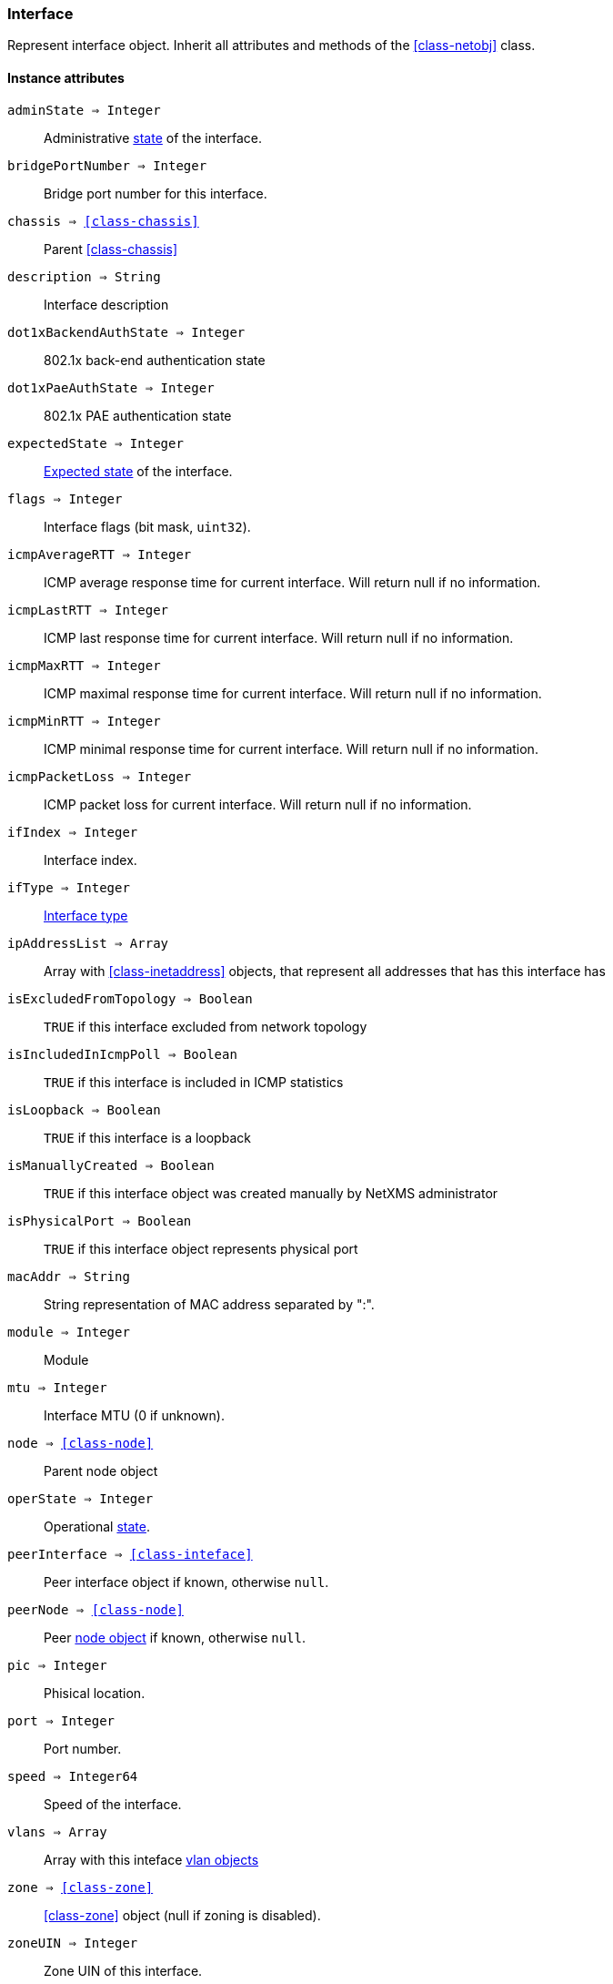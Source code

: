 [.nxsl-class]
[[class-interface]]
=== Interface

Represent interface object. Inherit all attributes and methods of the <<class-netobj>> class.

==== Instance attributes

`adminState => Integer`::
Administrative <<enum-interface-state,state>> of the interface.

`bridgePortNumber => Integer`::
Bridge port number for this interface.

`chassis => <<class-chassis>>`::
Parent <<class-chassis>>

`description => String`::
Interface description

`dot1xBackendAuthState => Integer`::
802.1x back-end authentication state

`dot1xPaeAuthState => Integer`::
802.1x PAE authentication state

`expectedState => Integer`::
<<enum-interface-expected-state,Expected state>> of the interface.

`flags => Integer`::
Interface flags (bit mask, `uint32`).

`icmpAverageRTT => Integer`::
ICMP average response time for current interface. Will return null if no information.

`icmpLastRTT => Integer`::
ICMP last response time for current interface. Will return null if no information.

`icmpMaxRTT => Integer`::
ICMP maximal response time for current interface. Will return null if no information.

`icmpMinRTT => Integer`::
ICMP minimal response time for current interface. Will return null if no information.

`icmpPacketLoss => Integer`::
ICMP packet loss for current interface. Will return null if no information.

`ifIndex => Integer`::
Interface index.

`ifType => Integer`::
<<enum-interface-types,Interface type>>

`ipAddressList => Array`::
Array with <<class-inetaddress>> objects, that represent all addresses that has this interface has

`isExcludedFromTopology => Boolean`::
`TRUE` if this interface excluded from network topology

`isIncludedInIcmpPoll => Boolean`::
`TRUE` if this interface is included in ICMP statistics

`isLoopback => Boolean`::
`TRUE` if this interface is a loopback

`isManuallyCreated => Boolean`::
`TRUE` if this interface object was created manually by NetXMS administrator

`isPhysicalPort => Boolean`::
`TRUE` if this interface object represents physical port

`macAddr => String`::
String representation of MAC address separated by ":".

`module => Integer`::
Module

`mtu => Integer`::
Interface MTU (0 if unknown).

`node => <<class-node>>`::
Parent node object

`operState => Integer`::
Operational <<enum-interface-state,state>>.

`peerInterface => <<class-inteface>>`::
Peer interface object if known, otherwise `null`.

`peerNode => <<class-node>>`::
Peer <<class-node,node object>> if known, otherwise `null`.

`pic => Integer`::
Phisical location.

`port => Integer`::
Port number.

`speed => Integer64`::
Speed of the interface.

`vlans => Array`::
Array with this inteface <<class-vlan, vlan objects>>

`zone => <<class-zone>>`::
<<class-zone>> object (null if zoning is disabled).

`zoneUIN => Integer`::
Zone UIN of this interface.

==== Instance methods

`setExcludeFromTopology(excluded) => void`::

Change `isExcludedFromTopology` flag.

.Parameters
[cols="1,1,3a" grid="none", frame="none"]
|===
|excluded|Boolean|`TRUE` if interface should be excluded.
|===

`setExpectedState(newState) => void`::

Set expected state to `newState`.

.Parameters
[cols="1,1,3a" grid="none", frame="none"]
|===
|newState|Number|New state as defined by <<enum-interface-expected-state>>.
|===

`setIncludeInIcmpPoll(enabled) => void`::

Enabele/Disable ICMP statistics collection for current interface.

.Parameters
[cols="1,1,3a" grid="none", frame="none"]
|===
|enabled|Boolean|If this interface should be included in ICMP statistics.
|===


==== Constants

[[enum-interface-state]]
.Interface states
|===
| Code | Description

| 0    | Unknown
| 1    | Up
| 2    | Down
| 3    | Testing
|===

[[enum-interface-expected-state]]
.Interface expected states
|===
| Code | Description

| 0    | Up
| 1    | Down
| 2    | Ignore
|===

[[enum-interface-types]]
.Interface types
|===
| Code | Type

| 1 |IFTYPE_OTHER
| 2 |IFTYPE_REGULAR1822
| 3 |IFTYPE_HDH1822
| 4 |IFTYPE_DDN_X25
| 5 |IFTYPE_RFC877_X25
| 6 |IFTYPE_ETHERNET_CSMACD
| 7 |IFTYPE_ISO88023_CSMACD
| 8 |IFTYPE_ISO88024_TOKENBUS
| 9 |IFTYPE_ISO88025_TOKENRING
| 10 |IFTYPE_ISO88026_MAN
| 11 |IFTYPE_STARLAN
| 12 |IFTYPE_PROTEON_10MBIT
| 13 |IFTYPE_PROTEON_80MBIT
| 14 |IFTYPE_HYPERCHANNEL
| 15 |IFTYPE_FDDI
| 16 |IFTYPE_LAPB
| 17 |IFTYPE_SDLC
| 18 |IFTYPE_DS1
| 19 |IFTYPE_E1
| 20 |IFTYPE_BASIC_ISDN
| 21 |IFTYPE_PRIMARY_ISDN
| 22 |IFTYPE_PROP_PTP_SERIAL
| 23 |IFTYPE_PPP
| 24 |IFTYPE_SOFTWARE_LOOPBACK
| 25 |IFTYPE_EON
| 26 |IFTYPE_ETHERNET_3MBIT
| 27 |IFTYPE_NSIP
| 28 |IFTYPE_SLIP
| 29 |IFTYPE_ULTRA
| 30 |IFTYPE_DS3
| 31 |IFTYPE_SMDS
| 32 |IFTYPE_FRAME_RELAY
| 33 |IFTYPE_RS232
| 34 |IFTYPE_PARA
| 35 |IFTYPE_ARCNET
| 36 |IFTYPE_ARCNET_PLUS
| 37 |IFTYPE_ATM
| 38 |IFTYPE_MIOX25
| 39 |IFTYPE_SONET
| 40 |IFTYPE_X25PLE
| 41 |IFTYPE_ISO88022LLC
| 42 |IFTYPE_LOCALTALK
| 43 |IFTYPE_SMDS_DXI
| 44 |IFTYPE_FRAME_RELAY_SERVICE
| 45 |IFTYPE_V35
| 46 |IFTYPE_HSSI
| 47 |IFTYPE_HIPPI
| 48 |IFTYPE_MODEM
| 49 |IFTYPE_AAL5
| 50 |IFTYPE_SONET_PATH
| 51 |IFTYPE_SONET_VT
| 52 |IFTYPE_SMDS_ICIP
| 53 |IFTYPE_PROP_VIRTUAL
| 54 |IFTYPE_PROP_MULTIPLEXOR
| 55 |IFTYPE_IEEE80212
| 56 |IFTYPE_FIBRECHANNEL
| 57 |IFTYPE_HIPPIINTERFACE
| 58 |IFTYPE_FRAME_RELAY_INTERCONNECT
| 59 |IFTYPE_AFLANE8023
| 60 |IFTYPE_AFLANE8025
| 61 |IFTYPE_CCTEMUL
| 62 |IFTYPE_FAST_ETHERNET
| 63 |IFTYPE_ISDN
| 64 |IFTYPE_V11
| 65 |IFTYPE_V36
| 66 |IFTYPE_G703_AT64K
| 67 |IFTYPE_G703_AT2MB
| 68 |IFTYPE_QLLC
| 69 |IFTYPE_FASTETHERFX
| 70 |IFTYPE_CHANNEL
| 71 |IFTYPE_IEEE80211
| 72 |IFTYPE_IBM370_PARCHAN
| 73 |IFTYPE_ESCON
| 74 |IFTYPE_DLSW
| 75 |IFTYPE_ISDNS
| 76 |IFTYPE_ISDNU
| 77 |IFTYPE_LAPD
| 78 |IFTYPE_IPSWITCH
| 79 |IFTYPE_RSRB
| 80 |IFTYPE_ATMLOGICAL
| 81 |IFTYPE_DS0
| 82 |IFTYPE_DS0_BUNDLE
| 83 |IFTYPE_BSC
| 84 |IFTYPE_ASYNC
| 85 |IFTYPE_CNR
| 86 |IFTYPE_ISO88025DTR
| 87 |IFTYPE_EPLRS
| 88 |IFTYPE_ARAP
| 89 |IFTYPE_PROPCNLS
| 90 |IFTYPE_HOSTPAD
| 91 |IFTYPE_TERMPAD
| 92 |IFTYPE_FRAME_RELAY_MPI
| 93 |IFTYPE_X213
| 94 |IFTYPE_ADSL
| 95 |IFTYPE_RADSL
| 96 |IFTYPE_SDSL
| 97 |IFTYPE_VDSL
| 98 |IFTYPE_ISO88025CRFPINT
| 99 |IFTYPE_MYRINET
| 100 |IFTYPE_VOICEEM
| 101 |IFTYPE_VOICEFXO
| 102 |IFTYPE_VOICEFXS
| 103 |IFTYPE_VOICEENCAP
| 104 |IFTYPE_VOICEOVERIP
| 105 |IFTYPE_ATMDXI
| 106 |IFTYPE_ATMFUNI
| 107 |IFTYPE_ATMIMA
| 108 |IFTYPE_PPPMULTILINKBUNDLE
| 109 |IFTYPE_IPOVERCDLC
| 110 |IFTYPE_IPOVERCLAW
| 111 |IFTYPE_STACKTOSTACK
| 112 |IFTYPE_VIRTUAL_IP_ADDRESS
| 113 |IFTYPE_MPC
| 114 |IFTYPE_IPOVERATM
| 115 |IFTYPE_ISO88025FIBER
| 116 |IFTYPE_TDLC
| 117 |IFTYPE_GIGABIT_ETHERNET
| 118 |IFTYPE_HDLC
| 119 |IFTYPE_LAPF
| 120 |IFTYPE_V37
| 121 |IFTYPE_X25MLP
| 122 |IFTYPE_X25_HUNT_GROUP
| 123 |IFTYPE_TRANSPHDLC
| 124 |IFTYPE_INTERLEAVE
| 125 |IFTYPE_FAST
| 126 |IFTYPE_IP
| 127 |IFTYPE_DOCSCABLE_MACLAYER
| 128 |IFTYPE_DOCSCABLE_DOWNSTREAM
| 129 |IFTYPE_DOCSCABLE_UPSTREAM
| 130 |IFTYPE_A12MPPSWITCH
| 131 |IFTYPE_TUNNEL
| 132 |IFTYPE_COFFEE
| 133 |IFTYPE_CES
| 134 |IFTYPE_ATM_SUBINTERFACE
| 135 |IFTYPE_L2VLAN
| 136 |IFTYPE_L3IPVLAN
| 137 |IFTYPE_L3IPXVLAN
| 138 |IFTYPE_DIGITAL_POWERLINE
| 139 |IFTYPE_MEDIAMAIL_OVER_IP
| 140 |IFTYPE_DTM
| 141 |IFTYPE_DCN
| 142 |IFTYPE_IPFORWARD
| 143 |IFTYPE_MSDSL
| 144 |IFTYPE_IEEE1394
| 145 |IFTYPE_GSN
| 146 |IFTYPE_DVBRCC_MACLAYER
| 147 |IFTYPE_DVBRCC_DOWNSTREAM
| 148 |IFTYPE_DVBRCC_UPSTREAM
| 149 |IFTYPE_ATM_VIRTUAL
| 150 |IFTYPE_MPLS_TUNNEL
| 151 |IFTYPE_SRP
| 152 |IFTYPE_VOICE_OVER_ATM
| 153 |IFTYPE_VOICE_OVER_FRAME_RELAY
| 154 |IFTYPE_IDSL
| 155 |IFTYPE_COMPOSITE_LINK
| 156 |IFTYPE_SS7_SIGLINK
| 157 |IFTYPE_PROPWIRELESSP2P
| 158 |IFTYPE_FRFORWARD
| 159 |IFTYPE_RFC1483
| 160 |IFTYPE_USB
| 161 |IFTYPE_IEEE8023ADLAG
| 162 |IFTYPE_BGP_POLICY_ACCOUNTING
| 163 |IFTYPE_FRF16MFR_BUNDLE
| 164 |IFTYPE_H323_GATEKEEPER
| 165 |IFTYPE_H323_PROXY
| 166 |IFTYPE_MPLS
| 167 |IFTYPE_MFSIGLINK
| 168 |IFTYPE_HDSL2
| 169 |IFTYPE_SHDSL
| 170 |IFTYPE_DS1FDL
| 171 |IFTYPE_POS
| 172 |IFTYPE_DVBASI_IN
| 173 |IFTYPE_DVBASI_OUT
| 174 |IFTYPE_PLC
| 175 |IFTYPE_NFAS
| 176 |IFTYPE_TR008
| 177 |IFTYPE_GR303RDT
| 178 |IFTYPE_GR303IDT
| 179 |IFTYPE_ISUP
| 180 |IFTYPE_PROPDOCSWIRELESSMACLAYER
| 181 |IFTYPE_PROPDOCSWIRELESSDOWNSTREAM
| 182 |IFTYPE_PROPDOCSWIRELESSUPSTREAM
| 183 |IFTYPE_HIPERLAN2
| 184 |IFTYPE_PROPBWAP2MP
| 185 |IFTYPE_SONET_OVERHEAD_CHANNEL
| 186 |IFTYPE_DW_OVERHEAD_CHANNEL
| 187 |IFTYPE_AAL2
| 188 |IFTYPE_RADIOMAC
| 189 |IFTYPE_ATMRADIO
| 190 |IFTYPE_IMT
| 191 |IFTYPE_MVL
| 192 |IFTYPE_REACHDSL
| 193 |IFTYPE_FRDLCIENDPT
| 194 |IFTYPE_ATMVCIENDPT
| 195 |IFTYPE_OPTICAL_CHANNEL
| 196 |IFTYPE_OPTICAL_TRANSPORT
| 197 |IFTYPE_PROPATM
| 198 |IFTYPE_VOICE_OVER_CABLE
| 199 |IFTYPE_INFINIBAND
| 200 |IFTYPE_TELINK
| 201 |IFTYPE_Q2931
| 202 |IFTYPE_VIRTUALTG
| 203 |IFTYPE_SIPTG
| 204 |IFTYPE_SIPSIG
| 205 |IFTYPE_DOCSCABLEUPSTREAMCHANNEL
| 206 |IFTYPE_ECONET
| 207 |IFTYPE_PON155
| 208 |IFTYPE_PON622
| 209 |IFTYPE_BRIDGE
| 210 |IFTYPE_LINEGROUP
| 211 |IFTYPE_VOICEEMFGD
| 212 |IFTYPE_VOICEFGDEANA
| 213 |IFTYPE_VOICEDID
| 214 |IFTYPE_MPEG_TRANSPORT
| 215 |IFTYPE_SIXTOFOUR
| 216 |IFTYPE_GTP
| 217 |IFTYPE_PDNETHERLOOP1
| 218 |IFTYPE_PDNETHERLOOP2
| 219 |IFTYPE_OPTICAL_CHANNEL_GROUP
| 220 |IFTYPE_HOMEPNA
| 221 |IFTYPE_GFP
| 222 |IFTYPE_CISCO_ISL_VLAN
| 223 |IFTYPE_ACTELIS_METALOOP
| 224 |IFTYPE_FCIPLINK
| 225 |IFTYPE_RPR
| 226 |IFTYPE_QAM
| 227 |IFTYPE_LMP
| 228 |IFTYPE_CBLVECTASTAR
| 229 |IFTYPE_DOCSCABLEMCMTSDOWNSTREAM
| 230 |IFTYPE_ADSL2
| 231 |IFTYPE_MACSECCONTROLLEDIF
| 232 |IFTYPE_MACSECUNCONTROLLEDIF
| 233 |IFTYPE_AVICIOPTICALETHER
| 234 |IFTYPE_ATM_BOND
| 235 |IFTYPE_VOICEFGDOS
| 236 |IFTYPE_MOCA_VERSION1
| 237 |IFTYPE_IEEE80216WMAN
| 238 |IFTYPE_ADSL2PLUS
| 239 |IFTYPE_DVBRCSMACLAYER
| 240 |IFTYPE_DVBTDM
| 241 |IFTYPE_DVBRCSTDMA
| 242 |IFTYPE_X86LAPS
| 243 |IFTYPE_WWANPP
| 244 |IFTYPE_WWANPP2
| 245 |IFTYPE_VOICEEBS
| 246 |IFTYPE_IFPWTYPE
| 247 |IFTYPE_ILAN
| 248 |IFTYPE_PIP
| 249 |IFTYPE_ALUELP
| 250 |IFTYPE_GPON
| 251 |IFTYPE_VDSL2
| 252 |IFTYPE_CAPWAP_DOT11_PROFILE
| 253 |IFTYPE_CAPWAP_DOT11_BSS
| 254 |IFTYPE_CAPWAP_WTP_VIRTUAL_RADIO
| 255 |IFTYPE_BITS
| 256 |IFTYPE_DOCSCABLEUPSTREAMRFPORT
| 257 |IFTYPE_CABLEDOWNSTREAMRFPORT
| 258 |IFTYPE_VMWARE_VIRTUAL_NIC
| 259 |IFTYPE_IEEE802154
| 260 |IFTYPE_OTNODU
| 261 |IFTYPE_OTNOTU
| 262 |IFTYPE_IFVFITYPE
| 263 |IFTYPE_G9981
| 264 |IFTYPE_G9982
| 265 |IFTYPE_G9983
| 266 |IFTYPE_ALUEPON
| 267 |IFTYPE_ALUEPONONU
| 268 |IFTYPE_ALUEPONPHYSICALUNI
| 269 |IFTYPE_ALUEPONLOGICALLINK
| 270 |IFTYPE_ALUGPONONU
| 271 |IFTYPE_ALUGPONPHYSICALUNI
| 272 |IFTYPE_VMWARE_NIC_TEAM
|===
